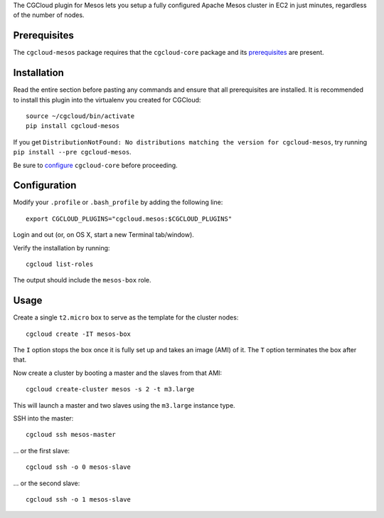 The CGCloud plugin for Mesos lets you setup a fully configured Apache Mesos
cluster in EC2 in just minutes, regardless of the number of nodes.


Prerequisites
=============

The ``cgcloud-mesos`` package requires that the ``cgcloud-core`` package and
its prerequisites_ are present.

.. _prerequisites: ../core#prerequisites


Installation
============

Read the entire section before pasting any commands and ensure that all
prerequisites are installed. It is recommended to install this plugin into the 
virtualenv you created for CGCloud::

   source ~/cgcloud/bin/activate
   pip install cgcloud-mesos

If you get ``DistributionNotFound: No distributions matching the version for
cgcloud-mesos``, try running ``pip install --pre cgcloud-mesos``.

Be sure to configure_ ``cgcloud-core`` before proceeding.

.. _configure: https://github.com/BD2KGenomics/cgcloud-core#configuration

Configuration
=============

Modify your ``.profile`` or ``.bash_profile`` by adding the following line::

   export CGCLOUD_PLUGINS="cgcloud.mesos:$CGCLOUD_PLUGINS"

Login and out (or, on OS X, start a new Terminal tab/window).

Verify the installation by running::

   cgcloud list-roles

The output should include the ``mesos-box`` role.

Usage
=====

Create a single ``t2.micro`` box to serve as the template for the cluster
nodes::

   cgcloud create -IT mesos-box

The ``I`` option stops the box once it is fully set up and takes an image (AMI)
of it. The ``T`` option terminates the box after that.

Now create a cluster by booting a master and the slaves from that AMI::

   cgcloud create-cluster mesos -s 2 -t m3.large
   
This will launch a master and two slaves using the ``m3.large`` instance type.

SSH into the master::

   cgcloud ssh mesos-master
   
... or the first slave::

   cgcloud ssh -o 0 mesos-slave
   
... or the second slave::

   cgcloud ssh -o 1 mesos-slave

